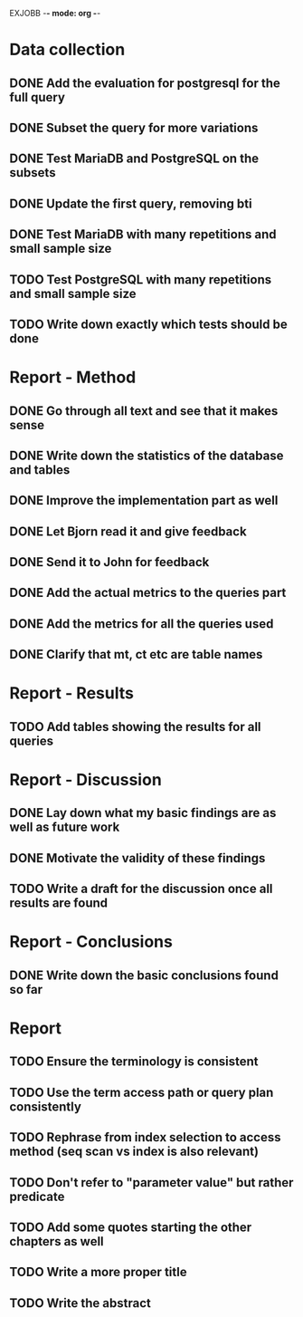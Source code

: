 EXJOBB -*- mode: org -*-
* Data collection
** DONE Add the evaluation for postgresql for the full query
CLOSED: [2016-05-09 Mon 15:34]
** DONE Subset the query for more variations
CLOSED: [2016-05-09 Mon 15:34]
** DONE Test MariaDB and PostgreSQL on the subsets
CLOSED: [2016-05-11 Wed 15:18]
** DONE Update the first query, removing bti
CLOSED: [2016-05-10 Tue 13:24]
** DONE Test MariaDB with many repetitions and small sample size
CLOSED: [2016-05-11 Wed 16:23]
** TODO Test PostgreSQL with many repetitions and small sample size
** TODO Write down exactly which tests should be done
* Report - Method
** DONE Go through all text and see that it makes sense
CLOSED: [2016-05-03 Tue 16:19]
** DONE Write down the statistics of the database and tables
CLOSED: [2016-05-03 Tue 13:14]
** DONE Improve the implementation part as well
CLOSED: [2016-05-04 Wed 14:09]
** DONE Let Bjorn read it and give feedback
CLOSED: [2016-05-04 Wed 14:09]
** DONE Send it to John for feedback
CLOSED: [2016-05-04 Wed 14:09]
** DONE Add the actual metrics to the queries part
CLOSED: [2016-05-09 Mon 15:33]
** DONE Add the metrics for all the queries used
CLOSED: [2016-05-10 Tue 10:32]
** DONE Clarify that mt, ct etc are table names
CLOSED: [2016-05-10 Tue 09:44]
* Report - Results
** TODO Add tables showing the results for all queries
* Report - Discussion
** DONE Lay down what my basic findings are as well as future work
CLOSED: [2016-05-10 Tue 13:24]
** DONE Motivate the validity of these findings
CLOSED: [2016-05-10 Tue 13:24]
** TODO Write a draft for the discussion once all results are found
* Report - Conclusions
** DONE Write down the basic conclusions found so far
CLOSED: [2016-05-10 Tue 13:57]
* Report
** TODO Ensure the terminology is consistent
** TODO Use the term access path or query plan consistently
** TODO Rephrase from index selection to access method (seq scan vs index is also relevant)

** TODO Don't refer to "parameter value" but rather predicate
** TODO Add some quotes starting the other chapters as well
** TODO Write a more proper title
** TODO Write the abstract
